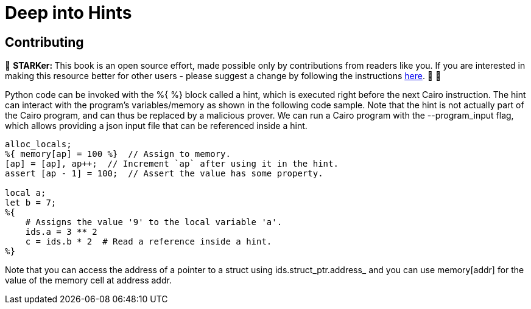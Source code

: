 [id="hints"]

= Deep into Hints

== Contributing

🎯 +++<strong>+++STARKer: +++</strong>+++ This book is an open source effort, made possible only by contributions from readers like you. If you are interested in making this resource better for other users - please suggest a change by following the instructions https://github.com/starknet-edu/starknetbook/blob/main/CONTRIBUTING.adoc[here]. 🎯 🎯


Python code can be invoked with the %{ %} block called a hint, which is executed right before the next Cairo instruction.
The hint can interact with the program's variables/memory as shown in the following code sample.
Note that the hint is not actually part of the Cairo program, and can thus be replaced by a malicious prover.
We can run a Cairo program with the --program_input flag, which allows providing a json input file that can be referenced inside a hint.

[,Rust]
----
alloc_locals;
%{ memory[ap] = 100 %}  // Assign to memory.
[ap] = [ap], ap++;  // Increment `ap` after using it in the hint.
assert [ap - 1] = 100;  // Assert the value has some property.

local a;
let b = 7;
%{
    # Assigns the value '9' to the local variable 'a'.
    ids.a = 3 ** 2
    c = ids.b * 2  # Read a reference inside a hint.
%}
----

Note that you can access the address of a pointer to a struct using ids.struct_ptr.address_ and you can use memory[addr] for the value of the memory cell at address addr.
